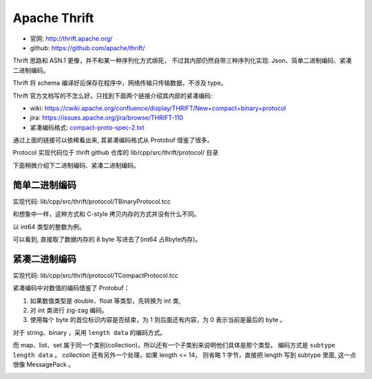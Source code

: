 
Apache Thrift
=================================
* 官网: http://thrift.apache.org/
* github: https://github.com/apache/thrift/

Thrift 思路和 ASN.1 更像，并不和某一种序列化方式绑死，
不过其内部仍然自带三种序列化实现: Json、简单二进制编码、紧凑二进制编码。

Thrift 将 schema 编译好后保存在程序中，网络传输只传输数据，不涉及 type。

Thrift 官方文档写的不怎么好。只找到下面两个链接介绍其内部的紧凑编码:

* wiki: https://cwiki.apache.org/confluence/display/THRIFT/New+compact+binary+protocol
* jira: https://issues.apache.org/jira/browse/THRIFT-110
* 紧凑编码格式: `compact-proto-spec-2.txt </_static/data/compact-proto-spec-2.txt>`_

通过上面的链接可以依稀看出来, 其紧凑编码格式从 Protobuf 借鉴了很多。

Protocol 实现代码位于 thrift github 仓库的 lib/cpp/src/thrift/protocol/ 目录

下面稍微介绍下二进制编码、紧凑二进制编码。

简单二进制编码
---------------------------

实现代码:  lib/cpp/src/thrift/protocol/TBinaryProtocol.tcc 

和想象中一样，这种方式和 C-style 拷贝内存的方式并没有什么不同。

以 int64 类型的整数为例。

.. image:: /_static/images/serialize/thrift-binary.jpg

可以看到, 直接取了数据内存的 8 byte 写进去了(int64 占8byte内存)。

紧凑二进制编码
----------------------------

实现代码:  lib/cpp/src/thrift/protocol/TCompactProtocol.tcc 

紧凑编码中对数值的编码借鉴了 Protobuf：

1. 如果数值类型是 double、float 等类型，先转换为 int 类, 
2. 对 int 类进行 zig-zag 编码。
3. 使用每个 byte 的首位标识内容是否结束，为 1 则后面还有内容，为 0 表示当前是最后的 byte 。

.. image:: /_static/images/serialize/thrift-compact-1.jpg

.. image:: /_static/images/serialize/thrift-compact-2.jpg

对于 string、binary ，采用 ``length data`` 的编码方式。

而 map、list、set 属于同一个类别(collection)，所以还有一个子类别来说明他们具体是那个类型。
编码方式是 ``subtype length data`` 。 collection 还有另外一个处理，如果 length <= 14，
则省略 1 字节，直接把 length 写到 subtype 里面, 这一点很像 MessagePack 。

.. image:: /_static/images/serialize/thrift-compact-collection.jpg

